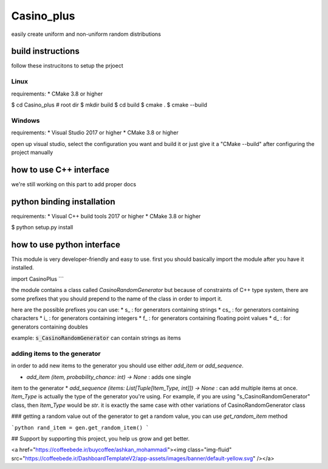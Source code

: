 Casino_plus
==============
easily create uniform and non-uniform random distributions

build instructions
-----------------------
follow these instrucitons to setup the prjoect


Linux
~~~~~~
requirements:
* CMake 3.8 or higher

.. code:: bash
$ cd Casino_plus  # root dir
$ mkdir build
$ cd build
$ cmake .
$ cmake --build


Windows
~~~~~~~
requirements:
* Visual Studio 2017 or higher
* CMake 3.8 or higher

open up visual studio, select the configuration you want and build it
or just give it a "CMake --build" after configuring the project manually

how to use C++ interface
-------------------------
we're still working on this part to add proper docs

python binding installation
----------------------------
requirements:
* Visual C++ build tools 2017 or higher
* CMake 3.8 or higher

.. code:: bash
$ python setup.py install


how to use python interface
----------------------------
This module is very developer-friendly and easy to use.
first you should basically import the module after you have
it installed.

.. code:: python
import CasinoPlus
```

the module contains a class called `CasinoRandomGenerator` but because
of constraints of C++ type system, there are some prefixes that you should
prepend to the name of the class in order to import it.  

here are the possible prefixes you can use:
* s_ : for generators containing strings
* cs_ : for generators containing characters
* i_ : for generators containing integers
* f_ : for generators containing floating point values
* d_ : for generators containing doubles

example: :code:`s_CasinoRandomGenerator` can contain strings as items

adding items to the generator
~~~~~~~~~~~~~~~~~~~~~~~~~~~~~~
in order to add new items to the generator you should use either
`add_item` or `add_sequence`.

* `add_item (item, probability_chance: int) -> None` : adds one single 
item to the generator
* `add_sequence (items: List[Tuple[Item_Type, int]]) -> None` : can add
multiple items at once. `Item_Type` is actually the type of the generator
you're using. For example, if you are using "s_CasinoRandomGenerator" class,
then `Item_Type` would be `str`. it is exactly the same case with other
variations of CasinoRandomGenerator class

### getting a random value out of the generator
to get a random value, you can use `get_random_item` method

```python
rand_item = gen.get_random_item()
```

## Support
by supporting this project, you help us grow and get better.

<a href="https://coffeebede.ir/buycoffee/ashkan_mohammadi"><img class="img-fluid" src="https://coffeebede.ir/DashboardTemplateV2/app-assets/images/banner/default-yellow.svg" /></a>
